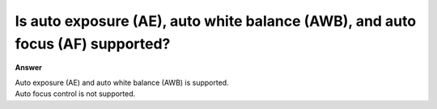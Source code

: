 .. tags:: isp control, amb82-mini

Is auto exposure (AE), auto white balance (AWB), and auto focus (AF) supported?
================================================================================

**Answer**

| Auto exposure (AE) and auto white balance (AWB) is supported.
| Auto focus control is not supported.